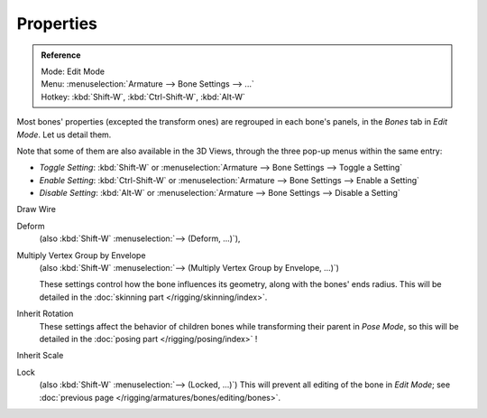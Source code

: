 ..    TODO/Review: {{review|copy=X}}.

**********
Properties
**********

.. _armature-bone-properties:

.. admonition:: Reference
   :class: refbox

   | Mode:     Edit Mode
   | Menu:     :menuselection:`Armature --> Bone Settings --> ...`
   | Hotkey:   :kbd:`Shift-W`, :kbd:`Ctrl-Shift-W`, :kbd:`Alt-W`

Most bones' properties (excepted the transform ones) are regrouped in each bone's panels,
in the *Bones* tab in *Edit Mode*. Let us detail them.

Note that some of them are also available in the 3D Views,
through the three pop-up menus within the same entry:

- *Toggle Setting*: :kbd:`Shift-W` or :menuselection:`Armature --> Bone Settings --> Toggle a Setting`
- *Enable Setting*: :kbd:`Ctrl-Shift-W` or :menuselection:`Armature --> Bone Settings --> Enable a Setting`
- *Disable Setting*: :kbd:`Alt-W` or :menuselection:`Armature --> Bone Settings --> Disable a Setting`

Draw Wire
   ..
Deform
   (also :kbd:`Shift-W` :menuselection:`--> (Deform, ...)`), 
Multiply Vertex Group by Envelope
   (also :kbd:`Shift-W` :menuselection:`--> (Multiply Vertex Group by Envelope, ...)`)

   These settings control how the bone influences its geometry, along with the bones' ends radius.
   This will be detailed in the :doc:`skinning part </rigging/skinning/index>`.
Inherit Rotation
   These settings affect the behavior of children bones while transforming their parent in *Pose Mode*,
   so this will be detailed in the :doc:`posing part </rigging/posing/index>` !
Inherit Scale
   ..
Lock
   (also :kbd:`Shift-W` :menuselection:`--> (Locked, ...)`)
   This will prevent all editing of the bone in *Edit Mode*;
   see :doc:`previous page </rigging/armatures/bones/editing/bones>`.
